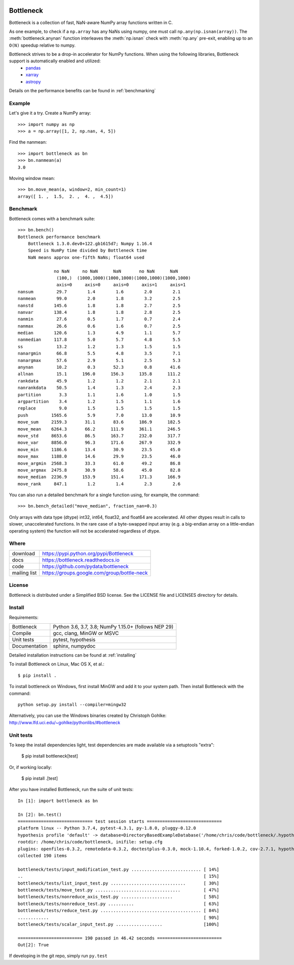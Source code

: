 .. image:: https://travis-ci.org/pydata/bottleneck.svg?branch=master
    :target: https://travis-ci.org/pydata/bottleneck
.. image:: https://github.com/pydata/bottleneck/workflows/Github%20Actions/badge.svg
    :target: https://github.com/pydata/bottleneck/actions

==========
Bottleneck
==========

Bottleneck is a collection of fast, NaN-aware NumPy array functions written in C.

As one example, to check if a ``np.array`` has any NaNs using numpy, one must call ``np.any(np.isnan(array))``. The :meth:`bottleneck.anynan` function interleaves the :meth:`np.isnan` check with :meth:`np.any` pre-exit, enabling up to an ``O(N)`` speedup relative to numpy.

Bottleneck strives to be a drop-in accelerator for NumPy functions. When using the following libraries, Bottleneck support is automatically enabled and utilized:
 * `pandas <https://pandas.pydata.org/pandas-docs/stable/install.html#recommended-dependencies>`_
 * `xarray <http://xarray.pydata.org/en/stable/installing.html#instructions>`_
 * `astropy <https://docs.astropy.org/en/stable/install.html>`_

Details on the performance benefits can be found in :ref:`benchmarking`

Example
=======

Let's give it a try. Create a NumPy array::

    >>> import numpy as np
    >>> a = np.array([1, 2, np.nan, 4, 5])

Find the nanmean::

    >>> import bottleneck as bn
    >>> bn.nanmean(a)
    3.0

Moving window mean::

    >>> bn.move_mean(a, window=2, min_count=1)
    array([ 1. ,  1.5,  2. ,  4. ,  4.5])

.. _benchmarking:

Benchmark
=========

Bottleneck comes with a benchmark suite::

    >>> bn.bench()
    Bottleneck performance benchmark
        Bottleneck 1.3.0.dev0+122.gb1615d7; Numpy 1.16.4
        Speed is NumPy time divided by Bottleneck time
        NaN means approx one-fifth NaNs; float64 used

                  no NaN     no NaN      NaN       no NaN      NaN
                   (100,)  (1000,1000)(1000,1000)(1000,1000)(1000,1000)
                   axis=0     axis=0     axis=0     axis=1     axis=1
    nansum         29.7        1.4        1.6        2.0        2.1
    nanmean        99.0        2.0        1.8        3.2        2.5
    nanstd        145.6        1.8        1.8        2.7        2.5
    nanvar        138.4        1.8        1.8        2.8        2.5
    nanmin         27.6        0.5        1.7        0.7        2.4
    nanmax         26.6        0.6        1.6        0.7        2.5
    median        120.6        1.3        4.9        1.1        5.7
    nanmedian     117.8        5.0        5.7        4.8        5.5
    ss             13.2        1.2        1.3        1.5        1.5
    nanargmin      66.8        5.5        4.8        3.5        7.1
    nanargmax      57.6        2.9        5.1        2.5        5.3
    anynan         10.2        0.3       52.3        0.8       41.6
    allnan         15.1      196.0      156.3      135.8      111.2
    rankdata       45.9        1.2        1.2        2.1        2.1
    nanrankdata    50.5        1.4        1.3        2.4        2.3
    partition       3.3        1.1        1.6        1.0        1.5
    argpartition    3.4        1.2        1.5        1.1        1.6
    replace         9.0        1.5        1.5        1.5        1.5
    push         1565.6        5.9        7.0       13.0       10.9
    move_sum     2159.3       31.1       83.6      186.9      182.5
    move_mean    6264.3       66.2      111.9      361.1      246.5
    move_std     8653.6       86.5      163.7      232.0      317.7
    move_var     8856.0       96.3      171.6      267.9      332.9
    move_min     1186.6       13.4       30.9       23.5       45.0
    move_max     1188.0       14.6       29.9       23.5       46.0
    move_argmin  2568.3       33.3       61.0       49.2       86.8
    move_argmax  2475.8       30.9       58.6       45.0       82.8
    move_median  2236.9      153.9      151.4      171.3      166.9
    move_rank     847.1        1.2        1.4        2.3        2.6

You can also run a detailed benchmark for a single function using, for
example, the command::

    >>> bn.bench_detailed("move_median", fraction_nan=0.3)

Only arrays with data type (dtype) int32, int64, float32, and float64 are
accelerated. All other dtypes result in calls to slower, unaccelerated
functions. In the rare case of a byte-swapped input array (e.g. a big-endian
array on a little-endian operating system) the function will not be
accelerated regardless of dtype.

Where
=====

===================   ========================================================
 download             https://pypi.python.org/pypi/Bottleneck
 docs                 https://bottleneck.readthedocs.io
 code                 https://github.com/pydata/bottleneck
 mailing list         https://groups.google.com/group/bottle-neck
===================   ========================================================

License
=======

Bottleneck is distributed under a Simplified BSD license. See the LICENSE file
and LICENSES directory for details.

Install
=======

Requirements:

======================== ====================================================
Bottleneck               Python 3.6, 3.7, 3.8; NumPy 1.15.0+ (follows NEP 29)
Compile                  gcc, clang, MinGW or MSVC
Unit tests               pytest, hypothesis
Documentation            sphinx, numpydoc
======================== ====================================================

Detailed installation instructions can be found at :ref:`installing`

To install Bottleneck on Linux, Mac OS X, et al.::

    $ pip install .

To install bottleneck on Windows, first install MinGW and add it to your
system path. Then install Bottleneck with the command::

    python setup.py install --compiler=mingw32

Alternatively, you can use the Windows binaries created by Christoph Gohlke:
http://www.lfd.uci.edu/~gohlke/pythonlibs/#bottleneck

Unit tests
==========

To keep the install dependencies light, test dependencies are made available
via a setuptools "extra":

    $ pip install bottleneck[test]

Or, if working locally:

    $ pip install .[test]

After you have installed Bottleneck, run the suite of unit tests::

  In [1]: import bottleneck as bn

  In [2]: bn.test()
  ============================= test session starts =============================
  platform linux -- Python 3.7.4, pytest-4.3.1, py-1.8.0, pluggy-0.12.0
  hypothesis profile 'default' -> database=DirectoryBasedExampleDatabase('/home/chris/code/bottleneck/.hypothesis/examples')
  rootdir: /home/chris/code/bottleneck, inifile: setup.cfg
  plugins: openfiles-0.3.2, remotedata-0.3.2, doctestplus-0.3.0, mock-1.10.4, forked-1.0.2, cov-2.7.1, hypothesis-4.32.2, xdist-1.26.1, arraydiff-0.3
  collected 190 items
  
  bottleneck/tests/input_modification_test.py ........................... [ 14%]
  ..                                                                      [ 15%]
  bottleneck/tests/list_input_test.py .............................       [ 30%]
  bottleneck/tests/move_test.py .................................         [ 47%]
  bottleneck/tests/nonreduce_axis_test.py ....................            [ 58%]
  bottleneck/tests/nonreduce_test.py ..........                           [ 63%]
  bottleneck/tests/reduce_test.py ....................................... [ 84%]
  ............                                                            [ 90%]
  bottleneck/tests/scalar_input_test.py ..................                [100%]
  
  ========================= 190 passed in 46.42 seconds =========================
  Out[2]: True

If developing in the git repo, simply run ``py.test``
